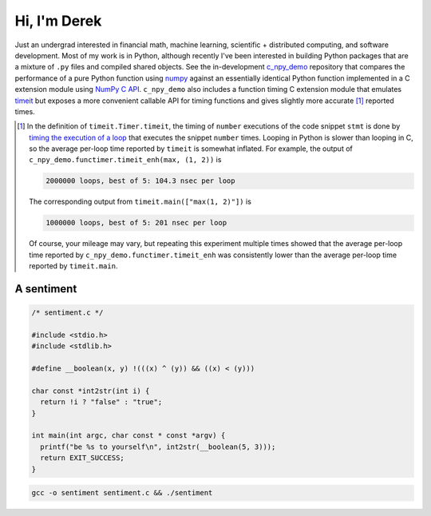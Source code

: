 .. README.rst for self-titled repo

Hi, I'm Derek
=============

Just an undergrad interested in financial math, machine learning, scientific +
distributed computing, and software development. Most of my work is in Python,
although recently I've been interested in building Python packages that are a
mixture of ``.py`` files and compiled shared objects. See the in-development
`c_npy_demo`__ repository that compares the performance of a pure Python
function using `numpy`__ against an essentially identical Python function
implemented in a C extension module using `NumPy C API`__. ``c_npy_demo`` also
includes a function timing C extension module that emulates `timeit`__ but
exposes a more convenient callable API for timing functions and gives slightly
more accurate [#]_ reported times.

.. __: https://github.com/phetdam/c_npy_demo

.. __: https://numpy.org/doc/stable/

.. __: https://numpy.org/doc/stable/reference/c-api/index.html

.. __: https://docs.python.org/3/library/timeit.html

.. [#] In the definition of ``timeit.Timer.timeit``, the timing of ``number``
   executions of the code snippet ``stmt`` is done by
   `timing the execution of a loop`__ that executes the snippet ``number``
   times. Looping in Python is slower than looping in C, so the average
   per-loop time reported by ``timeit`` is somewhat inflated. For example,
   the output of ``c_npy_demo.functimer.timeit_enh(max, (1, 2))`` is

   .. code:: text

      2000000 loops, best of 5: 104.3 nsec per loop

   The corresponding output from ``timeit.main(["max(1, 2)"])`` is

   .. code:: text

      1000000 loops, best of 5: 201 nsec per loop

   Of course, your mileage may vary, but repeating this experiment multiple
   times showed that the average per-loop time reported by
   ``c_npy_demo.functimer.timeit_enh`` was consistently lower than the average
   per-loop time reported by ``timeit.main``.

.. __: https://github.com/python/cpython/blob/master/Lib/timeit.py#L69


A sentiment
-----------

.. code:: c

   /* sentiment.c */

   #include <stdio.h>
   #include <stdlib.h>

   #define __boolean(x, y) !(((x) ^ (y)) && ((x) < (y)))

   char const *int2str(int i) {
     return !i ? "false" : "true";
   }

   int main(int argc, char const * const *argv) {
     printf("be %s to yourself\n", int2str(__boolean(5, 3)));
     return EXIT_SUCCESS;
   }

.. code:: bash

   gcc -o sentiment sentiment.c && ./sentiment